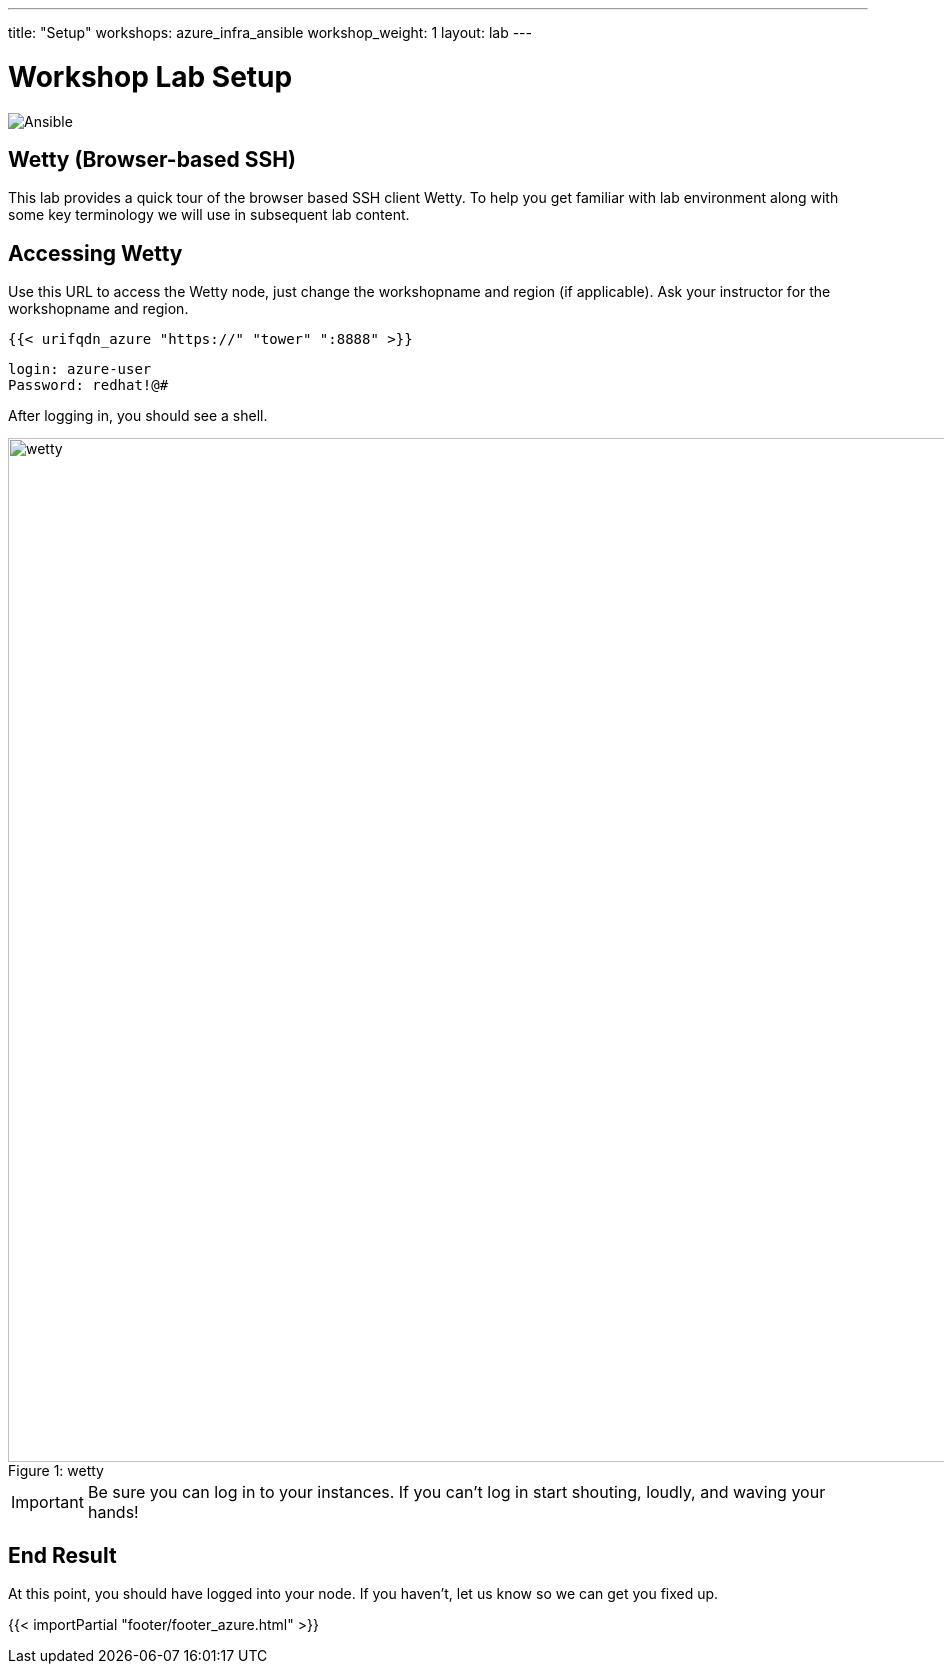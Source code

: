 ---
title: "Setup"
workshops: azure_infra_ansible
workshop_weight: 1
layout: lab
---

:badges:
:icons: font
:iconsdir: http://people.redhat.com/~jduncan/images/icons
:imagesdir: /workshops/azure_infra_ansible/images
:source-highlighter: highlight.js
:source-language: yaml


= Workshop Lab Setup

image::ansible_logo.png['Ansible']

== Wetty (Browser-based SSH)

This lab provides a quick tour of the browser based SSH client Wetty. To help you get familiar with lab environment along with some key terminology we will use in subsequent lab content.


== Accessing Wetty

Use this URL to access the Wetty node, just change the workshopname and region (if applicable). Ask your instructor for the workshopname and region.

[source,bash]
----
{{< urifqdn_azure "https://" "tower" ":8888" >}}
----

----
login: azure-user
Password: redhat!@#
----

After logging in, you should see a shell.

image::wetty.png[caption="Figure 1: ", title='wetty', width=1024]


[IMPORTANT]
Be sure you can log in to your instances.  If you can't log in start shouting, loudly, and waving your hands!


== End Result

At this point, you should have logged into your node.  If you haven't, let us know so we can get you fixed up.

{{< importPartial "footer/footer_azure.html" >}}
